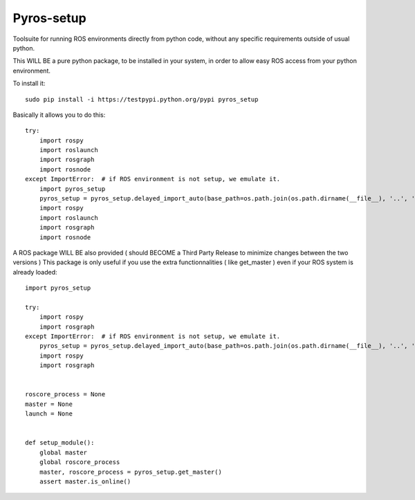 Pyros-setup
===========

.. image:: https://travis-ci.org/asmodehn/pyros-setup.svg?branch=indigo
    :target: https://travis-ci.org/asmodehn/pyros-setup

Toolsuite for running ROS environments directly from python code, without any specific requirements outside of usual python.

This WILL BE a pure python package, to be installed in your system, in order to allow easy ROS access from your python environment. 

To install it::

  sudo pip install -i https://testpypi.python.org/pypi pyros_setup

Basically it allows you to do this::

  try:
      import rospy
      import roslaunch
      import rosgraph
      import rosnode
  except ImportError:  # if ROS environment is not setup, we emulate it.
      import pyros_setup
      pyros_setup = pyros_setup.delayed_import_auto(base_path=os.path.join(os.path.dirname(__file__), '..', '..', '..', '..', '..', '..'))
      import rospy
      import roslaunch
      import rosgraph
      import rosnode


A ROS package WILL BE also provided ( should BECOME a Third Party Release to minimize changes between the two versions )
This package is only useful if you use the extra functionnalities ( like get_master ) even if your ROS system is already loaded::

  import pyros_setup
  
  try:
      import rospy
      import rosgraph
  except ImportError:  # if ROS environment is not setup, we emulate it.
      pyros_setup = pyros_setup.delayed_import_auto(base_path=os.path.join(os.path.dirname(__file__), '..', '..', '..', '..', '..', '..'))
      import rospy
      import rosgraph
  
  
  roscore_process = None
  master = None
  launch = None
  
  
  def setup_module():
      global master
      global roscore_process
      master, roscore_process = pyros_setup.get_master()
      assert master.is_online()


